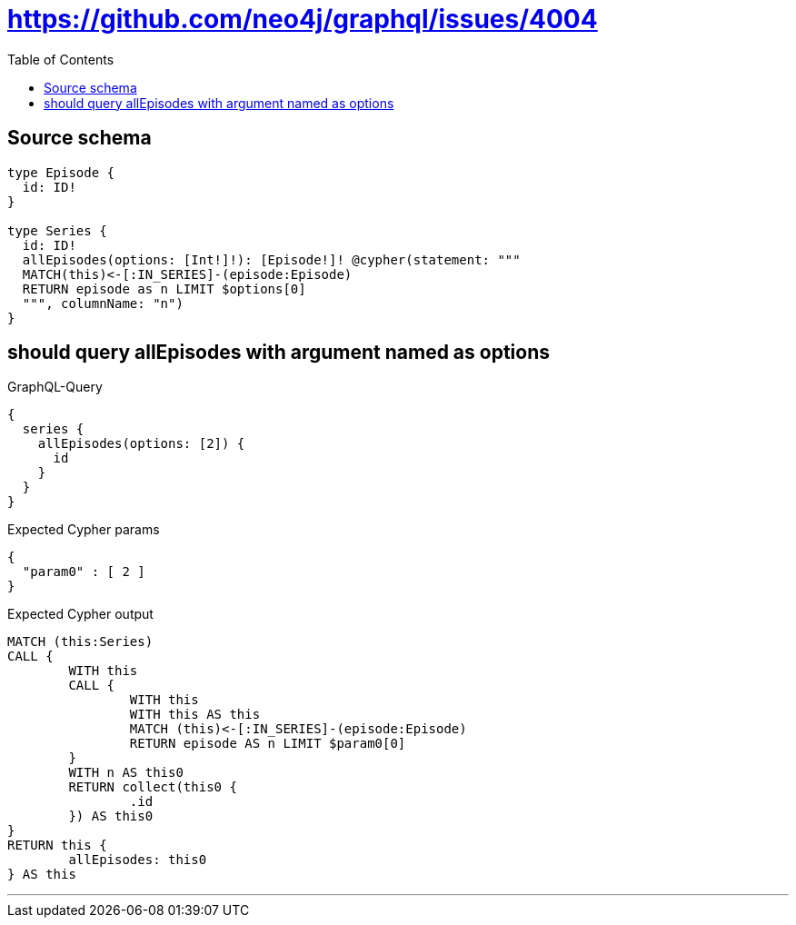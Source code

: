 :toc:

= https://github.com/neo4j/graphql/issues/4004

== Source schema

[source,graphql,schema=true]
----
type Episode {
  id: ID!
}

type Series {
  id: ID!
  allEpisodes(options: [Int!]!): [Episode!]! @cypher(statement: """
  MATCH(this)<-[:IN_SERIES]-(episode:Episode)
  RETURN episode as n LIMIT $options[0]
  """, columnName: "n")
}
----

== should query allEpisodes with argument named as options

.GraphQL-Query
[source,graphql]
----
{
  series {
    allEpisodes(options: [2]) {
      id
    }
  }
}
----

.Expected Cypher params
[source,json]
----
{
  "param0" : [ 2 ]
}
----

.Expected Cypher output
[source,cypher]
----
MATCH (this:Series)
CALL {
	WITH this
	CALL {
		WITH this
		WITH this AS this
		MATCH (this)<-[:IN_SERIES]-(episode:Episode)
		RETURN episode AS n LIMIT $param0[0]
	}
	WITH n AS this0
	RETURN collect(this0 {
		.id
	}) AS this0
}
RETURN this {
	allEpisodes: this0
} AS this
----

'''

